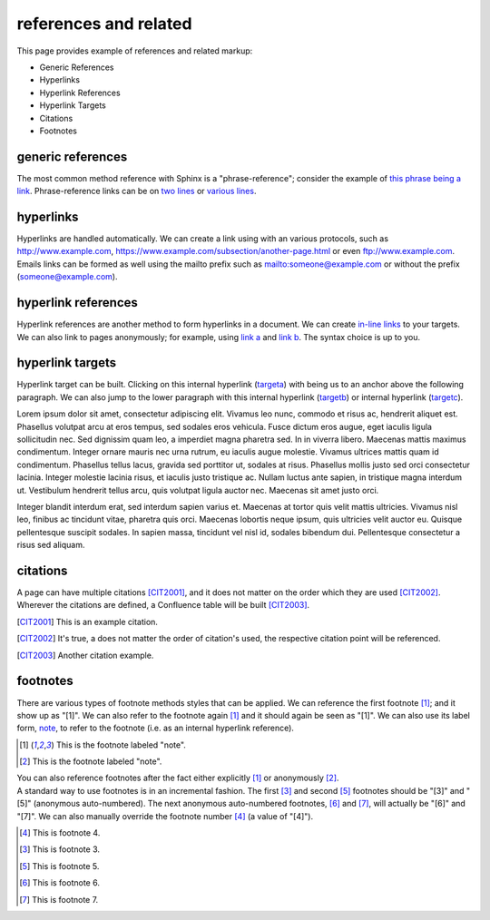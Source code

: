 .. reStructuredText references and related documentation:
   http://docutils.sourceforge.net/docs/ref/rst/restructuredtext.html#citations
   http://docutils.sourceforge.net/docs/ref/rst/restructuredtext.html#footnotes
   http://docutils.sourceforge.net/docs/ref/rst/restructuredtext.html#hyperlink-references
   http://docutils.sourceforge.net/docs/ref/rst/restructuredtext.html#hyperlink-targets
   http://docutils.sourceforge.net/docs/ref/rst/restructuredtext.html#reference-names
   http://docutils.sourceforge.net/docs/ref/rst/restructuredtext.html#standalone-hyperlinks

   Confluence Wiki Markup - Links
   https://confluence.atlassian.com/doc/confluence-wiki-markup-251003035.html#ConfluenceWikiMarkup-Links

references and related
======================

This page provides example of references and related markup:

* Generic References
* Hyperlinks
* Hyperlink References
* Hyperlink Targets
* Citations
* Footnotes

generic references
------------------

| The most common method reference with Sphinx is a "phrase-reference";
  consider the example of `this phrase being a link`_. Phrase-reference links
  can be on `two lines`_ or `various lines`_.

.. _this phrase being a link: http://www.example.com

.. _two lines: https://
   www.example.com

.. _various lines:
   http://www.example.com
   /home
   /index

hyperlinks
----------

| Hyperlinks are handled automatically. We can create a link using with an
  various protocols, such as http://www.example.com,
  https://www.example.com/subsection/another-page.html or even
  ftp://www.example.com.

| Emails links can be formed as well using the mailto prefix such as
  mailto:someone@example.com or without the prefix (someone@example.com).

hyperlink references
--------------------

| Hyperlink references are another method to form hyperlinks in a document. We
  can create `in-line links <http://www.example.com/custom>`_ to your targets.
  We can also link to pages anonymously; for example, using `link a`__ and
  `link b`__. The syntax choice is up to you.

__ http://www.example.com/static/doc-a.txt
__ http://www.example.com/static/doc-b.txt

hyperlink targets
-----------------

| Hyperlink target can be built. Clicking on this internal hyperlink (targeta_)
  with being us to an anchor above the following paragraph. We can also jump to
  the lower paragraph with this internal hyperlink (targetb_) or internal
  hyperlink (targetc_).

.. _targeta:

Lorem ipsum dolor sit amet, consectetur adipiscing elit. Vivamus leo nunc, commodo et risus ac, hendrerit aliquet est. Phasellus volutpat arcu at eros tempus, sed sodales eros vehicula. Fusce dictum eros augue, eget iaculis ligula sollicitudin nec. Sed dignissim quam leo, a imperdiet magna pharetra sed. In in viverra libero. Maecenas mattis maximus condimentum. Integer ornare mauris nec urna rutrum, eu iaculis augue molestie. Vivamus ultrices mattis quam id condimentum. Phasellus tellus lacus, gravida sed porttitor ut, sodales at risus. Phasellus mollis justo sed orci consectetur lacinia. Integer molestie lacinia risus, et iaculis justo tristique ac. Nullam luctus ante sapien, in tristique magna interdum ut. Vestibulum hendrerit tellus arcu, quis volutpat ligula auctor nec. Maecenas sit amet justo orci.

.. _targetb:
.. _targetc:

Integer blandit interdum erat, sed interdum sapien varius et. Maecenas at tortor quis velit mattis ultricies. Vivamus nisl leo, finibus ac tincidunt vitae, pharetra quis orci. Maecenas lobortis neque ipsum, quis ultricies velit auctor eu. Quisque pellentesque suscipit sodales. In sapien massa, tincidunt vel nisl id, sodales bibendum dui. Pellentesque consectetur a risus sed aliquam.

citations
---------

| A page can have multiple citations [CIT2001]_, and it does not matter on the
  order which they are used [CIT2002]_. Wherever the citations are defined, a
  Confluence table will be built [CIT2003]_.

.. [CIT2001] This is an example citation.
.. [CIT2002] It's true, a does not matter the order of citation's used, the \
   respective citation point will be referenced.
.. [CIT2003] Another citation example.

footnotes
---------

| There are various types of footnote methods styles that can be applied. We
  can reference the first footnote [#note]_; and it show up as "[1]". We can
  also refer to the footnote again [#note]_ and it should again be seen as
  "[1]". We can also use its label form, note_, to refer to the footnote
  (i.e. as an internal hyperlink reference).

.. [#note] This is the footnote labeled "note".
.. [#] This is the footnote labeled "note".

| You can also reference footnotes after the fact either explicitly [#note]_ or
  anonymously [#]_.

| A standard way to use footnotes is in an incremental fashion. The first [#]_
  and second [#]_ footnotes should be "[3]" and "[5]" (anonymous auto-numbered).
  The next anonymous auto-numbered footnotes, [#]_ and [#]_, will actually be
  "[6]" and "[7]". We can also manually override the footnote number [4]_ (a
  value of "[4]").

.. [4] This is footnote 4.
.. [#] This is footnote 3.
.. [#] This is footnote 5.
.. [#] This is footnote 6.
.. [#] This is footnote 7.

